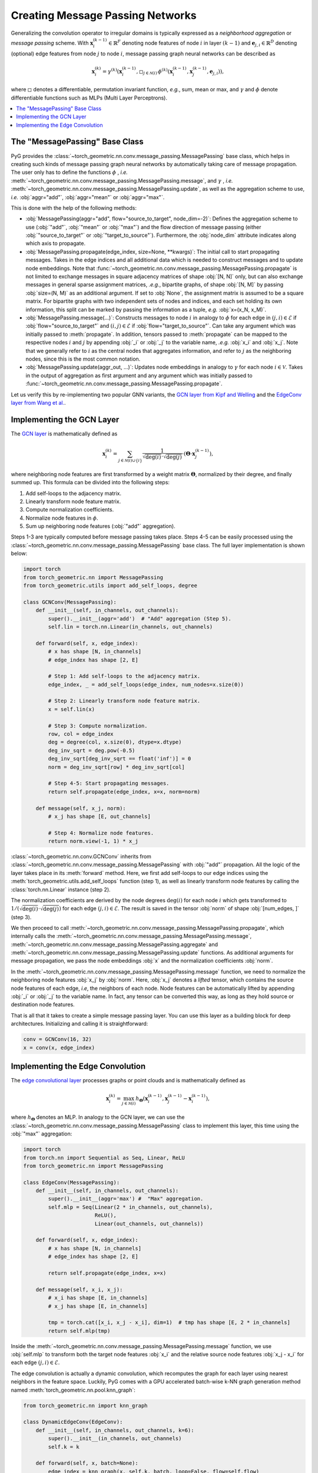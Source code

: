 Creating Message Passing Networks
=================================

Generalizing the convolution operator to irregular domains is typically expressed as a *neighborhood aggregation* or *message passing* scheme.
With :math:`\mathbf{x}^{(k-1)}_i \in \mathbb{R}^F` denoting node features of node :math:`i` in layer :math:`(k-1)` and :math:`\mathbf{e}_{j,i} \in \mathbb{R}^D` denoting (optional) edge features from node :math:`j` to node :math:`i`, message passing graph neural networks can be described as

.. math::
  \mathbf{x}_i^{(k)} = \gamma^{(k)} \left( \mathbf{x}_i^{(k-1)}, \square_{j \in \mathcal{N}(i)} \, \phi^{(k)}\left(\mathbf{x}_i^{(k-1)}, \mathbf{x}_j^{(k-1)},\mathbf{e}_{j,i}\right) \right),

where :math:`\square` denotes a differentiable, permutation invariant function, *e.g.*, sum, mean or max, and :math:`\gamma` and :math:`\phi` denote differentiable functions such as MLPs (Multi Layer Perceptrons).

.. contents::
    :local:

The "MessagePassing" Base Class
-------------------------------

PyG provides the :class:`~torch_geometric.nn.conv.message_passing.MessagePassing` base class, which helps in creating such kinds of message passing graph neural networks by automatically taking care of message propagation.
The user only has to define the functions :math:`\phi` , *i.e.* :meth:`~torch_geometric.nn.conv.message_passing.MessagePassing.message`, and :math:`\gamma` , *i.e.* :meth:`~torch_geometric.nn.conv.message_passing.MessagePassing.update`, as well as the aggregation scheme to use, *i.e.* :obj:`aggr="add"`, :obj:`aggr="mean"` or :obj:`aggr="max"`.

This is done with the help of the following methods:

* :obj:`MessagePassing(aggr="add", flow="source_to_target", node_dim=-2)`: Defines the aggregation scheme to use (:obj:`"add"`, :obj:`"mean"` or :obj:`"max"`) and the flow direction of message passing (either :obj:`"source_to_target"` or :obj:`"target_to_source"`).
  Furthermore, the :obj:`node_dim` attribute indicates along which axis to propagate.
* :obj:`MessagePassing.propagate(edge_index, size=None, **kwargs)`:
  The initial call to start propagating messages.
  Takes in the edge indices and all additional data which is needed to construct messages and to update node embeddings.
  Note that :func:`~torch_geometric.nn.conv.message_passing.MessagePassing.propagate` is not limited to exchange messages in square adjacency matrices of shape :obj:`[N, N]` only, but can also exchange messages in general sparse assignment matrices, *.e.g.*, bipartite graphs, of shape :obj:`[N, M]` by passing :obj:`size=(N, M)` as an additional argument.
  If set to :obj:`None`, the assignment matrix is assumed to be a square matrix.
  For bipartite graphs with two independent sets of nodes and indices, and each set holding its own information, this split can be marked by passing the information as a tuple, *e.g.* :obj:`x=(x_N, x_M)`.
* :obj:`MessagePassing.message(...)`: Constructs messages to node :math:`i` in analogy to :math:`\phi` for each edge in :math:`(j,i) \in \mathcal{E}` if :obj:`flow="source_to_target"` and :math:`(i,j) \in \mathcal{E}` if :obj:`flow="target_to_source"`.
  Can take any argument which was initially passed to :meth:`propagate`.
  In addition, tensors passed to :meth:`propagate` can be mapped to the respective nodes :math:`i` and :math:`j` by appending :obj:`_i` or :obj:`_j` to the variable name, *.e.g.* :obj:`x_i` and :obj:`x_j`.
  Note that we generally refer to :math:`i` as the central nodes that aggregates information, and refer to :math:`j` as the neighboring nodes, since this is the most common notation.
* :obj:`MessagePassing.update(aggr_out, ...)`: Updates node embeddings in analogy to :math:`\gamma` for each node :math:`i \in \mathcal{V}`.
  Takes in the output of aggregation as first argument and any argument which was initially passed to :func:`~torch_geometric.nn.conv.message_passing.MessagePassing.propagate`.

Let us verify this by re-implementing two popular GNN variants, the `GCN layer from Kipf and Welling <https://arxiv.org/abs/1609.02907>`_ and the `EdgeConv layer from Wang et al. <https://arxiv.org/abs/1801.07829>`_.

Implementing the GCN Layer
--------------------------

The `GCN layer <https://arxiv.org/abs/1609.02907>`_ is mathematically defined as

.. math::

    \mathbf{x}_i^{(k)} = \sum_{j \in \mathcal{N}(i) \cup \{ i \}} \frac{1}{\sqrt{\deg(i)} \cdot \sqrt{\deg(j)}} \cdot \left( \mathbf{\Theta} \cdot \mathbf{x}_j^{(k-1)} \right),

where neighboring node features are first transformed by a weight matrix :math:`\mathbf{\Theta}`, normalized by their degree, and finally summed up.
This formula can be divided into the following steps:

1. Add self-loops to the adjacency matrix.
2. Linearly transform node feature matrix.
3. Compute normalization coefficients.
4. Normalize node features in :math:`\phi`.
5. Sum up neighboring node features (:obj:`"add"` aggregation).

Steps 1-3 are typically computed before message passing takes place.
Steps 4-5 can be easily processed using the :class:`~torch_geometric.nn.conv.message_passing.MessagePassing` base class.
The full layer implementation is shown below:

.. code-block:: python

    import torch
    from torch_geometric.nn import MessagePassing
    from torch_geometric.utils import add_self_loops, degree

    class GCNConv(MessagePassing):
        def __init__(self, in_channels, out_channels):
            super().__init__(aggr='add')  # "Add" aggregation (Step 5).
            self.lin = torch.nn.Linear(in_channels, out_channels)

        def forward(self, x, edge_index):
            # x has shape [N, in_channels]
            # edge_index has shape [2, E]

            # Step 1: Add self-loops to the adjacency matrix.
            edge_index, _ = add_self_loops(edge_index, num_nodes=x.size(0))

            # Step 2: Linearly transform node feature matrix.
            x = self.lin(x)

            # Step 3: Compute normalization.
            row, col = edge_index
            deg = degree(col, x.size(0), dtype=x.dtype)
            deg_inv_sqrt = deg.pow(-0.5)
            deg_inv_sqrt[deg_inv_sqrt == float('inf')] = 0
            norm = deg_inv_sqrt[row] * deg_inv_sqrt[col]

            # Step 4-5: Start propagating messages.
            return self.propagate(edge_index, x=x, norm=norm)

        def message(self, x_j, norm):
            # x_j has shape [E, out_channels]

            # Step 4: Normalize node features.
            return norm.view(-1, 1) * x_j

:class:`~torch_geometric.nn.conv.GCNConv` inherits from :class:`~torch_geometric.nn.conv.message_passing.MessagePassing` with :obj:`"add"` propagation.
All the logic of the layer takes place in its :meth:`forward` method.
Here, we first add self-loops to our edge indices using the :meth:`torch_geometric.utils.add_self_loops` function (step 1), as well as linearly transform node features by calling the :class:`torch.nn.Linear` instance (step 2).

The normalization coefficients are derived by the node degrees :math:`\deg(i)` for each node :math:`i` which gets transformed to :math:`1/(\sqrt{\deg(i)} \cdot \sqrt{\deg(j)})` for each edge :math:`(j,i) \in \mathcal{E}`.
The result is saved in the tensor :obj:`norm` of shape :obj:`[num_edges, ]` (step 3).

We then proceed to call :meth:`~torch_geometric.nn.conv.message_passing.MessagePassing.propagate`, which internally calls the :meth:`~torch_geometric.nn.conv.message_passing.MessagePassing.message`, :meth:`~torch_geometric.nn.conv.message_passing.MessagePassing.aggregate` and :meth:`~torch_geometric.nn.conv.message_passing.MessagePassing.update` functions.
As additional arguments for message propagation, we pass the node embeddings :obj:`x` and the normalization coefficients :obj:`norm`.

In the :meth:`~torch_geometric.nn.conv.message_passing.MessagePassing.message` function, we need to normalize the neighboring node features :obj:`x_j` by :obj:`norm`.
Here, :obj:`x_j` denotes a *lifted* tensor, which contains the source node features of each edge, *i.e*, the neighbors of each node.
Node features can be automatically lifted by appending :obj:`_i` or :obj:`_j` to the variable name.
In fact, any tensor can be converted this way, as long as they hold source or destination node features.

That is all that it takes to create a simple message passing layer.
You can use this layer as a building block for deep architectures.
Initializing and calling it is straightforward:

.. code-block:: python

    conv = GCNConv(16, 32)
    x = conv(x, edge_index)

Implementing the Edge Convolution
---------------------------------

The `edge convolutional layer <https://arxiv.org/abs/1801.07829>`_ processes graphs or point clouds and is mathematically defined as

.. math::

    \mathbf{x}_i^{(k)} = \max_{j \in \mathcal{N}(i)} h_{\mathbf{\Theta}} \left( \mathbf{x}_i^{(k-1)}, \mathbf{x}_j^{(k-1)} - \mathbf{x}_i^{(k-1)} \right),

where :math:`h_{\mathbf{\Theta}}` denotes an MLP.
In analogy to the GCN layer, we can use the :class:`~torch_geometric.nn.conv.message_passing.MessagePassing` class to implement this layer, this time using the :obj:`"max"` aggregation:

.. code-block:: python

    import torch
    from torch.nn import Sequential as Seq, Linear, ReLU
    from torch_geometric.nn import MessagePassing

    class EdgeConv(MessagePassing):
        def __init__(self, in_channels, out_channels):
            super().__init__(aggr='max') #  "Max" aggregation.
            self.mlp = Seq(Linear(2 * in_channels, out_channels),
                           ReLU(),
                           Linear(out_channels, out_channels))

        def forward(self, x, edge_index):
            # x has shape [N, in_channels]
            # edge_index has shape [2, E]

            return self.propagate(edge_index, x=x)

        def message(self, x_i, x_j):
            # x_i has shape [E, in_channels]
            # x_j has shape [E, in_channels]

            tmp = torch.cat([x_i, x_j - x_i], dim=1)  # tmp has shape [E, 2 * in_channels]
            return self.mlp(tmp)

Inside the :meth:`~torch_geometric.nn.conv.message_passing.MessagePassing.message` function, we use :obj:`self.mlp` to transform both the target node features :obj:`x_i` and the relative source node features :obj:`x_j - x_i` for each edge :math:`(j,i) \in \mathcal{E}`.

The edge convolution is actually a dynamic convolution, which recomputes the graph for each layer using nearest neighbors in the feature space.
Luckily, PyG comes with a GPU accelerated batch-wise k-NN graph generation method named :meth:`torch_geometric.nn.pool.knn_graph`:

.. code-block:: python

    from torch_geometric.nn import knn_graph

    class DynamicEdgeConv(EdgeConv):
        def __init__(self, in_channels, out_channels, k=6):
            super().__init__(in_channels, out_channels)
            self.k = k

        def forward(self, x, batch=None):
            edge_index = knn_graph(x, self.k, batch, loop=False, flow=self.flow)
            return super().forward(x, edge_index)

Here, :meth:`~torch_geometric.nn.pool.knn_graph` computes a nearest neighbor graph, which is further used to call the :meth:`forward` method of :class:`~torch_geometric.nn.conv.EdgeConv`.

This leaves us with a clean interface for initializing and calling this layer:

.. code-block:: python

    conv = DynamicEdgeConv(3, 128, k=6)
    x = conv(x, batch)
